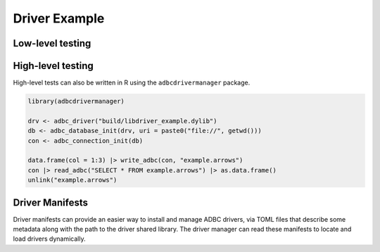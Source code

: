 .. Licensed to the Apache Software Foundation (ASF) under one
.. or more contributor license agreements.  See the NOTICE file
.. distributed with this work for additional information
.. regarding copyright ownership.  The ASF licenses this file
.. to you under the Apache License, Version 2.0 (the
.. "License"); you may not use this file except in compliance
.. with the License.  You may obtain a copy of the License at
..
..   http://www.apache.org/licenses/LICENSE-2.0
..
.. Unless required by applicable law or agreed to in writing,
.. software distributed under the License is distributed on an
.. "AS IS" BASIS, WITHOUT WARRANTIES OR CONDITIONS OF ANY
.. KIND, either express or implied.  See the License for the
.. specific language governing permissions and limitations
.. under the License.

==============
Driver Example
==============

.. recipe:: recipe_driver/driver_example.cc

Low-level testing
=================

.. recipe:: recipe_driver/driver_example_test.cc

High-level testing
==================

.. recipe:: recipe_driver/driver_example.py

High-level tests can also be written in R using the ``adbcdrivermanager``
package.

.. code-block:: r

   library(adbcdrivermanager)

   drv <- adbc_driver("build/libdriver_example.dylib")
   db <- adbc_database_init(drv, uri = paste0("file://", getwd()))
   con <- adbc_connection_init(db)

   data.frame(col = 1:3) |> write_adbc(con, "example.arrows")
   con |> read_adbc("SELECT * FROM example.arrows") |> as.data.frame()
   unlink("example.arrows")

Driver Manifests
================

.. recipe:: recipe_driver/driver_example_manifest.py

Driver manifests can provide an easier way to install and manage ADBC drivers,
via TOML files that describe some metadata along with the path to the driver
shared library. The driver manager can read these manifests to locate and load
drivers dynamically.
